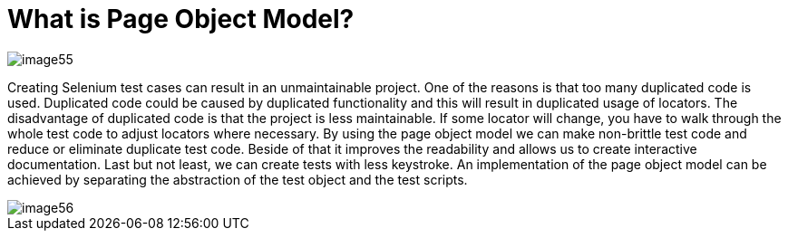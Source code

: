 = What is Page Object Model?

image::images/image55.png[]

Creating Selenium test cases can result in an unmaintainable project. One of the reasons is that too many duplicated code is used. Duplicated code could be caused by duplicated functionality and this will result in duplicated usage of locators. The disadvantage of duplicated code is that the project is less maintainable. If some locator will change, you have to walk through the whole test code to adjust locators where necessary. By using the page object model we can make non-brittle test code and reduce or eliminate duplicate test code. Beside of that it improves the readability and allows us to create interactive documentation. Last but not least, we can create tests with less keystroke. An implementation of the page object model can be achieved by separating the abstraction of the test object and the test scripts.

image::images/image56.png[]